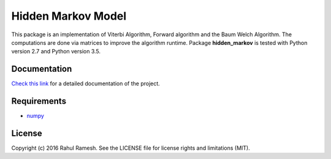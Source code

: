 
Hidden Markov Model
===================

This package is an implementation of Viterbi Algorithm, Forward algorithm and the Baum Welch Algorithm. The computations are done via matrices to improve the algorithm runtime. Package **hidden_markov** is tested with Python version 2.7 and Python version 3.5.

Documentation
-------------

`Check this link <http://hidden-markov.readthedocs.io/en/latest/>`_ for a detailed documentation of the project. 

Requirements
------------

* `numpy <http://www.numpy.org/>`_  

License
-------

Copyright (c) 2016 Rahul Ramesh.  See the LICENSE file for license rights and limitations (MIT).
